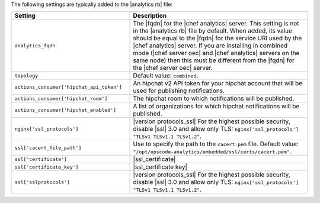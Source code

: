 .. The contents of this file are included in multiple topics.
.. This file should not be changed in a way that hinders its ability to appear in multiple documentation sets.

The following settings are typically added to the |analytics rb| file:

.. list-table::
   :widths: 200 300
   :header-rows: 1

   * - Setting
     - Description
   * - ``analytics_fqdn``
     - The |fqdn| for the |chef analytics| server. This setting is not in the |analytics rb| file by default. When added, its value should be equal to the |fqdn| for the service URI used by the |chef analytics| server. If you are installing in combined mode (|chef server oec| and |chef analytics| servers on the same node) then this must be different from the |fqdn| for the |chef server oec| server.
   * - ``topology``
     - Default value: ``combined``.
   * - ``actions_consumer['hipchat_api_token']``
     - An hipchat v2 API token for your hipchat account that will be used for publishing notifications.
   * - ``actions_consumer['hipchat_room']``
     - The hipchat room to which notifications will be published.
   * - ``actions_consumer['hipchat_enabled']``
     - A list of organizations for which hipchat notifications will be published.
   * - ``nginx['ssl_protocols']``
     - |version protocols_ssl| For the highest possible security, disable |ssl| 3.0 and allow only TLS: ``nginx['ssl_protocols'] "TLSv1 TLSv1.1 TLSv1.2"``.
   * - ``ssl['cacert_file_path']``
     - Use to specify the path to the ``cacert.pem`` file. Default value: ``"/opt/opscode-analytics/embedded/ssl/certs/cacert.pem"``.
   * - ``ssl['certificate']``
     - |ssl_certificate|
   * - ``ssl['certificate_key']``
     - |ssl_certificate key|
   * - ``ssl['sslprotocols']``
     - |version protocols_ssl| For the highest possible security, disable |ssl| 3.0 and allow only TLS: ``nginx['ssl_protocols'] "TLSv1 TLSv1.1 TLSv1.2"``.

